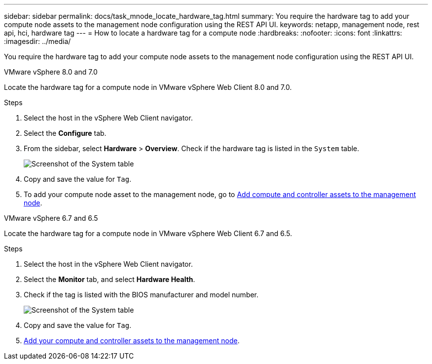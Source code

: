 ---
sidebar: sidebar
permalink: docs/task_mnode_locate_hardware_tag.html
summary: You require the hardware tag to add your compute node assets to the management node configuration using the REST API UI.
keywords: netapp, management node, rest api, hci, hardware tag
---
= How to locate a hardware tag for a compute node
:hardbreaks:
:nofooter:
:icons: font
:linkattrs:
:imagesdir: ../media/

[.lead]
You require the hardware tag to add your compute node assets to the management node configuration using the REST API UI.

[role="tabbed-block"] 
==== 
.VMware vSphere 8.0 and 7.0 
-- 
Locate the hardware tag for a compute node in VMware vSphere Web Client 8.0 and 7.0.

.Steps

. Select the host in the vSphere Web Client navigator.
. Select the *Configure* tab. 
. From the sidebar, select *Hardware* > *Overview*. Check if the hardware tag is listed in the `System` table.
+
image:../media/hw_tag_70.PNG[Screenshot of the System table]
. Copy and save the value for `Tag`.
. To add your compute node asset to the management node, go to xref:task_mnode_add_assets.adoc[Add compute and controller assets to the management node].
--

.VMware vSphere 6.7 and 6.5
-- 
Locate the hardware tag for a compute node in VMware vSphere Web Client 6.7 and 6.5.

.Steps

. Select the host in the vSphere Web Client navigator.
. Select the *Monitor* tab, and select *Hardware Health*.

. Check if the tag is listed with the BIOS manufacturer and model number.
+
image:../media/hw_tag_67.PNG[Screenshot of the System table]
. Copy and save the value for `Tag`.
. xref:task_mnode_add_assets.adoc[Add your compute and controller assets to the management node].
--
====

// 2022 FEB 15, DOC-4676
// 2021 SEP 06, DOC-3482
